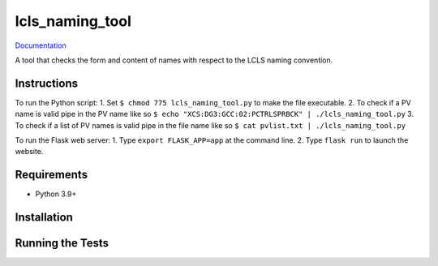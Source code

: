 ===============================
lcls_naming_tool
===============================

.. image:: https://github.com/pcdshub/lcls_naming_tool/actions/workflows/standard.yml/badge.svg
        :target: https://github.com/pcdshub/lcls_naming_tool/actions/workflows/standard.yml

.. image:: https://img.shields.io/pypi/v/lcls_naming_tool.svg
        :target: https://pypi.python.org/pypi/lcls_naming_tool


`Documentation <https://pcdshub.github.io/lcls_naming_tool/>`_

A tool that checks the form and content of names with respect to the LCLS naming convention.

Instructions
------------

To run the Python script:
1. Set ``$ chmod 775 lcls_naming_tool.py`` to make the file executable.
2. To check if a PV name is valid pipe in the PV name like so ``$ echo "XCS:DG3:GCC:02:PCTRLSPRBCK" | ./lcls_naming_tool.py``
3. To check if a list of PV names is valid pipe in the file name like so ``$ cat pvlist.txt | ./lcls_naming_tool.py``

To run the Flask web server:
1. Type ``export FLASK_APP=app`` at the command line.
2. Type ``flask run`` to launch the website.


Requirements
------------

* Python 3.9+

Installation
------------

::

Running the Tests
-----------------
::
